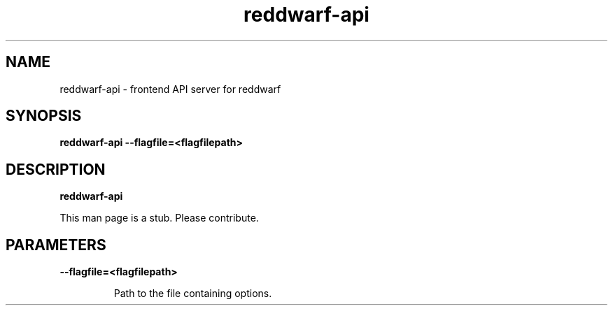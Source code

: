 .TH reddwarf\-api 8
.SH NAME
reddwarf\-api \- frontend API server for reddwarf

.SH SYNOPSIS
.B reddwarf\-api
.B \-\-flagfile=<flagfilepath>

.SH DESCRIPTION
.B reddwarf\-api

This man page is a stub. Please contribute.

.SH PARAMETERS

.LP
.B \-\-flagfile=<flagfilepath>
.IP

Path to the file containing options.

